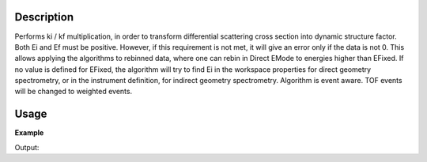 .. algorithm::

.. summary::

.. alias::

.. properties::

Description
-----------

Performs ki / kf multiplication, in order to transform differential
scattering cross section into dynamic structure factor. Both Ei and Ef
must be positive. However, if this requirement is not met, it will give
an error only if the data is not 0. This allows applying the algorithms
to rebinned data, where one can rebin in Direct EMode to energies higher
than EFixed. If no value is defined for EFixed, the algorithm will try
to find Ei in the workspace properties for direct geometry spectrometry,
or in the instrument definition, for indirect geometry spectrometry.
Algorithm is event aware. TOF events will be changed to weighted events.


Usage
-----

**Example**  

.. testcode:: CorrectKiKf

    ws = CreateSampleWorkspace()
    ws = ConvertUnits(ws,"DeltaE",EMode="Direct", EFixed=7.5)
    
    wsOut = CorrectKiKf(ws, EMode="Direct", EFixed=7.5)

    print ("First five bins:")
    print ("index  orig  corrected")
    for i in range(5):
        print("  %i    %.2f  %.2f" % 
            (i,ws.readY(0)[i],wsOut.readY(0)[i]))


Output:

.. testoutput:: CorrectKiKf

    First five bins:
    index  orig  corrected
      0    0.30  0.01
      1    0.30  0.02
      2    0.30  0.04
      3    0.30  0.05
      4    0.30  0.07


.. categories::
